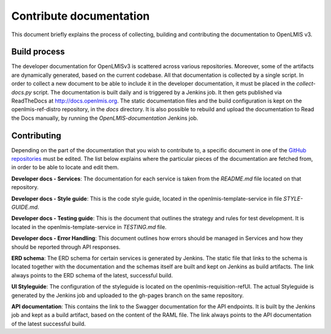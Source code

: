 ========================
Contribute documentation
========================

This document briefly explains the process of collecting, building and contributing the documentation
to OpenLMIS v3.

Build process
-------------

The developer documentation for OpenLMISv3 is scattered across various repositories. Moreover, some
of the artifacts are dynamically generated, based on the current codebase. All that documentation
is collected by a single script. In order to collect a new document to be able to include it in the
developer documentation, it must be placed in the *collect-docs.py* script. The documentation is built
daily and is triggered by a Jenkins job. It then gets published via ReadTheDocs at http://docs.openlmis.org.
The static documentation files and the build configuration is kept on the openlmis-ref-distro repository, in the
*docs* directory. It is also possible to rebuild and upload the documentation to Read the Docs manually, by
running the *OpenLMIS-documentation* Jenkins job.

Contributing
------------

Depending on the part of the documentation that you wish to contribute to, a specific document in one
of the `GitHub repositories <https://github.com/OpenLMIS>`_ must be edited. The list below explains where the
particular pieces of the documentation are fetched from, in order to be able to locate and edit them.

**Developer docs - Services**:
The documentation for each service is taken from the *README.md* file located on that repository.

**Developer docs - Style guide**:
This is the code style guide, located in the openlmis-template-service in file *STYLE-GUIDE.md*.

**Developer docs - Testing guide**:
This is the document that outlines the strategy and rules for test development. It is located in the
openlmis-template-service in *TESTING.md* file.

**Developer docs - Error Handling**:
This document outlines how errors should be managed in Services and how they should be reported through API
responses.

**ERD schema**:
The ERD schema for certain services is generated by Jenkins. The static file that links to the schema is
located together with the documentation and the schemas itself are built and kept on Jenkins as build
artifacts. The link always points to the ERD schema of the latest, successful build.

**UI Styleguide**:
The configuration of the styleguide is located on the openlmis-requisition-refUI. The actual Styleguide is
generated by the Jenkins job and uploaded to the gh-pages branch on the same repository.

**API documentation**:
This contains the link to the Swagger documentation for the API endpoints. It is built by the Jenkins job and
kept as a build artifact, based on the content of the RAML file. The link always points to the API
documentation of the latest successful build.
